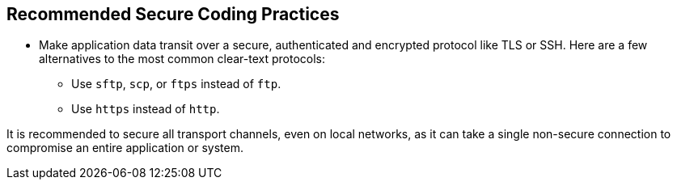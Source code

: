 == Recommended Secure Coding Practices

* Make application data transit over a secure, authenticated and encrypted protocol like TLS or SSH. Here are a few alternatives to the most common clear-text protocols:
** Use ``++sftp++``, ``++scp++``, or ``++ftps++`` instead of ``++ftp++``.
** Use ``++https++`` instead of ``++http++``.


It is recommended to secure all transport channels, even on local networks, as it can take a single non-secure connection to compromise an entire application or system. 
